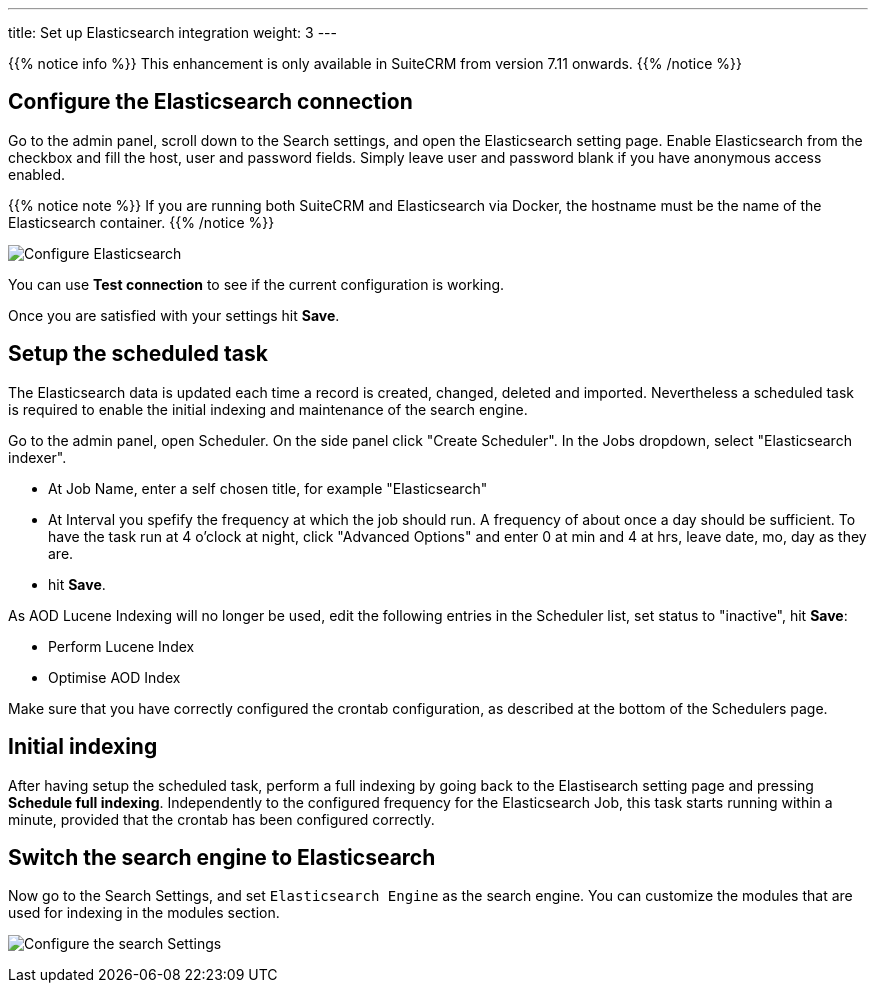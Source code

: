 ---
title: Set up Elasticsearch integration
weight: 3
---

{{% notice info %}}
This enhancement is only available in SuiteCRM from version 7.11 onwards.
{{% /notice %}}

:imagesdir: /images/en/admin/ElasticSearch
:experimental:

== Configure the Elasticsearch connection

Go to the admin panel, scroll down to the Search settings, and open the Elasticsearch setting page.
Enable Elasticsearch from the checkbox and fill the host, user and password fields.
Simply leave user and password blank if you have anonymous access enabled.

{{% notice note %}}
If you are running both SuiteCRM and Elasticsearch via Docker, the hostname must be the name of the Elasticsearch container.
{{% /notice %}}

image:ElasticsearchSearchSetting.png["Configure Elasticsearch"]

You can use btn:[Test connection] to see if the current configuration is working.

Once you are satisfied with your settings hit btn:[Save].

== Setup the scheduled task

The Elasticsearch data is updated each time a record is created, changed, deleted and imported. Nevertheless a scheduled task is required to enable the initial indexing and maintenance of the search engine.

Go to the admin panel, open Scheduler. On the side panel click "Create Scheduler". 
In the Jobs dropdown, select "Elasticsearch indexer". 

* At Job Name, enter a self chosen title, for example "Elasticsearch"
* At Interval you spefify the frequency at which the job should run. A frequency of about once a day should be sufficient. To have the task run at 4 o'clock at night, click "Advanced Options" and enter 0 at min and 4 at hrs, leave date, mo, day as they are.
* hit btn:[Save].

As AOD Lucene Indexing will no longer be used, edit the following entries in the Scheduler list, set status to "inactive", hit btn:[Save]:

* Perform Lucene Index
* Optimise AOD Index

Make sure that you have correctly configured the crontab configuration, as described at the bottom of the Schedulers page.

== Initial indexing

After having setup the scheduled task, perform a full indexing by going back to the Elastisearch setting page and pressing btn:[Schedule full indexing]. Independently to the configured frequency for the Elasticsearch Job, this task starts running within a minute, provided that the crontab has been configured correctly.

== Switch the search engine to Elasticsearch

Now go to the Search Settings, and set `Elasticsearch Engine` as the search engine.
You can customize the modules that are used for indexing in the modules section.

image:SearchSettingsForElasticsearch.png["Configure the search Settings"]

